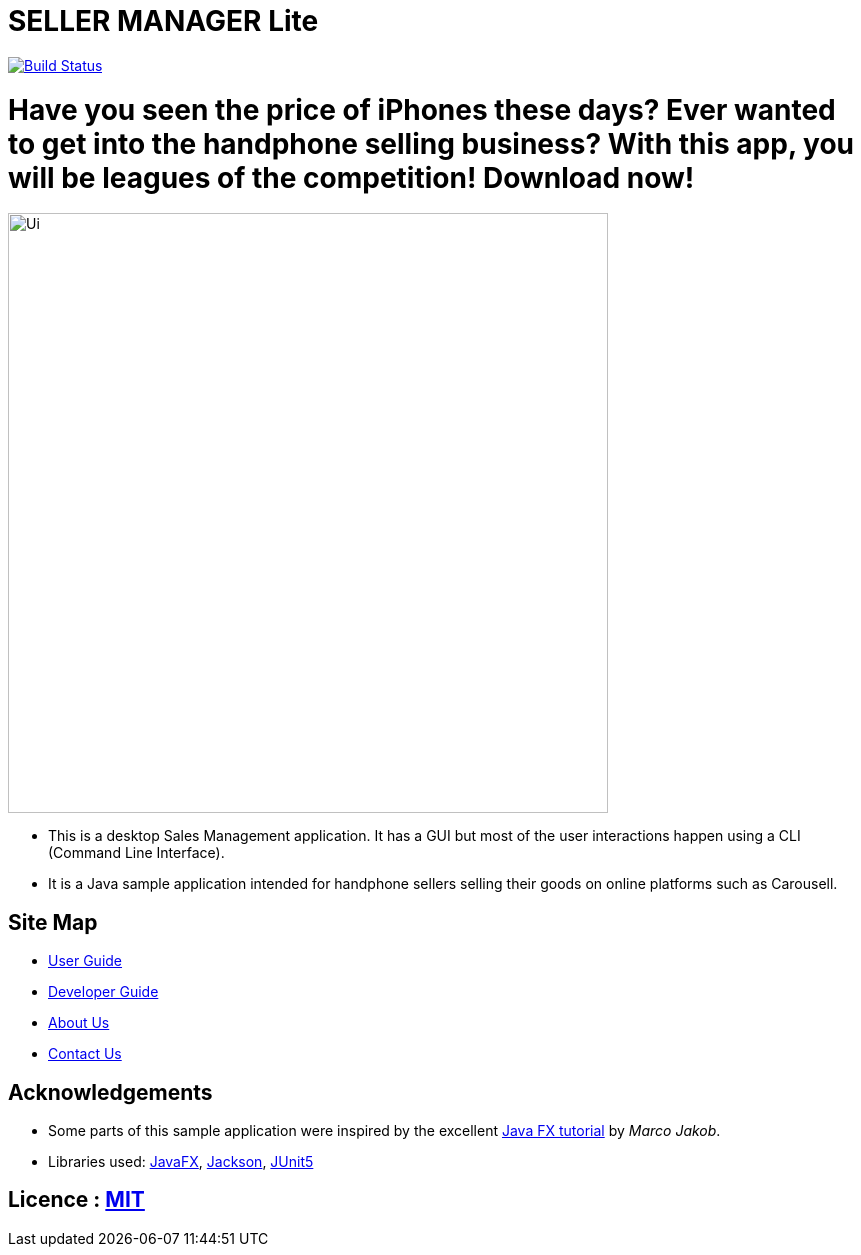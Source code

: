 = SELLER MANAGER Lite
ifdef::env-github,env-browser[:relfileprefix: docs/]

https://travis-ci.org/AY1920S1-CS2103T-T09-4[image:https://travis-ci.org/AY1920S1-CS2103T-T09-4/main.svg?branch=master[Build Status]]

= Have you seen the price of iPhones these days? Ever wanted to get into the handphone selling business? With this app, you will be leagues of the competition! Download now!

ifdef::env-github[]
image::docs/images/Ui.png[width="600"]
endif::[]

ifndef::env-github[]
image::images/Ui.png[width="600"]
endif::[]

* This is a desktop Sales Management application. It has a GUI but most of the user interactions happen using a CLI (Command Line Interface).
* It is a Java sample application intended for handphone sellers selling their goods on online platforms such as Carousell.

== Site Map

* <<UserGuide#, User Guide>>
* <<DeveloperGuide#, Developer Guide>>
* <<AboutUs#, About Us>>
* <<ContactUs#, Contact Us>>

== Acknowledgements

* Some parts of this sample application were inspired by the excellent http://code.makery.ch/library/javafx-8-tutorial/[Java FX tutorial] by
_Marco Jakob_.
* Libraries used: https://openjfx.io/[JavaFX], https://github.com/FasterXML/jackson[Jackson], https://github.com/junit-team/junit5[JUnit5]

== Licence : link:LICENSE[MIT]
